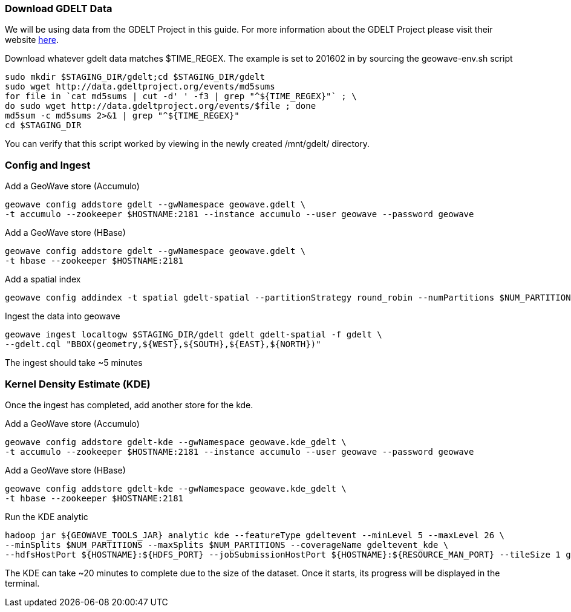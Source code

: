 [[steps-process]]
<<<

=== Download GDELT Data

We will be using data from the GDELT Project in this guide. For more information about the 
GDELT Project please visit their website http://www.gdeltproject.org/[here]. 

Download whatever gdelt data matches $TIME_REGEX. The example is set to 201602 in by sourcing the geowave-env.sh script

[source, bash]
----
sudo mkdir $STAGING_DIR/gdelt;cd $STAGING_DIR/gdelt
sudo wget http://data.gdeltproject.org/events/md5sums
for file in `cat md5sums | cut -d' ' -f3 | grep "^${TIME_REGEX}"` ; \ 
do sudo wget http://data.gdeltproject.org/events/$file ; done
md5sum -c md5sums 2>&1 | grep "^${TIME_REGEX}"
cd $STAGING_DIR
----

You can verify that this script worked by viewing in the newly created /mnt/gdelt/ directory. 

=== Config and Ingest

Add a GeoWave store (Accumulo)

[source, bash]
----
geowave config addstore gdelt --gwNamespace geowave.gdelt \
-t accumulo --zookeeper $HOSTNAME:2181 --instance accumulo --user geowave --password geowave
----

Add a GeoWave store (HBase)

[source, bash]
----
geowave config addstore gdelt --gwNamespace geowave.gdelt \
-t hbase --zookeeper $HOSTNAME:2181
----

Add a spatial index

[source, bash]
----
geowave config addindex -t spatial gdelt-spatial --partitionStrategy round_robin --numPartitions $NUM_PARTITIONS
----

Ingest the data into geowave
[source, bash]
----
geowave ingest localtogw $STAGING_DIR/gdelt gdelt gdelt-spatial -f gdelt \ 
--gdelt.cql "BBOX(geometry,${WEST},${SOUTH},${EAST},${NORTH})"
----

The ingest should take ~5 minutes

=== Kernel Density Estimate (KDE)

Once the ingest has completed, add another store for the kde.

Add a GeoWave store (Accumulo)

[source, bash]
----
geowave config addstore gdelt-kde --gwNamespace geowave.kde_gdelt \
-t accumulo --zookeeper $HOSTNAME:2181 --instance accumulo --user geowave --password geowave
----

Add a GeoWave store (HBase)

[source, bash]
----
geowave config addstore gdelt-kde --gwNamespace geowave.kde_gdelt \
-t hbase --zookeeper $HOSTNAME:2181
----

Run the KDE analytic

[source, bash]
----
hadoop jar ${GEOWAVE_TOOLS_JAR} analytic kde --featureType gdeltevent --minLevel 5 --maxLevel 26 \ 
--minSplits $NUM_PARTITIONS --maxSplits $NUM_PARTITIONS --coverageName gdeltevent_kde \ 
--hdfsHostPort ${HOSTNAME}:${HDFS_PORT} --jobSubmissionHostPort ${HOSTNAME}:${RESOURCE_MAN_PORT} --tileSize 1 gdelt gdelt-kde
----

The KDE can take ~20 minutes to complete due to the size of the dataset. Once it starts, its progress will be displayed in the terminal.
